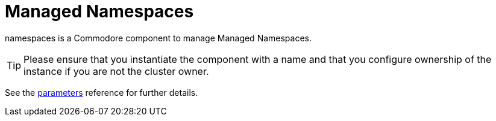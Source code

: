 = Managed Namespaces

namespaces is a Commodore component to manage Managed Namespaces.

[TIP]
====
Please ensure that you instantiate the component with a name and that you configure ownership of the instance if you are not the cluster owner.
====

See the xref:references/parameters.adoc[parameters] reference for further details.
